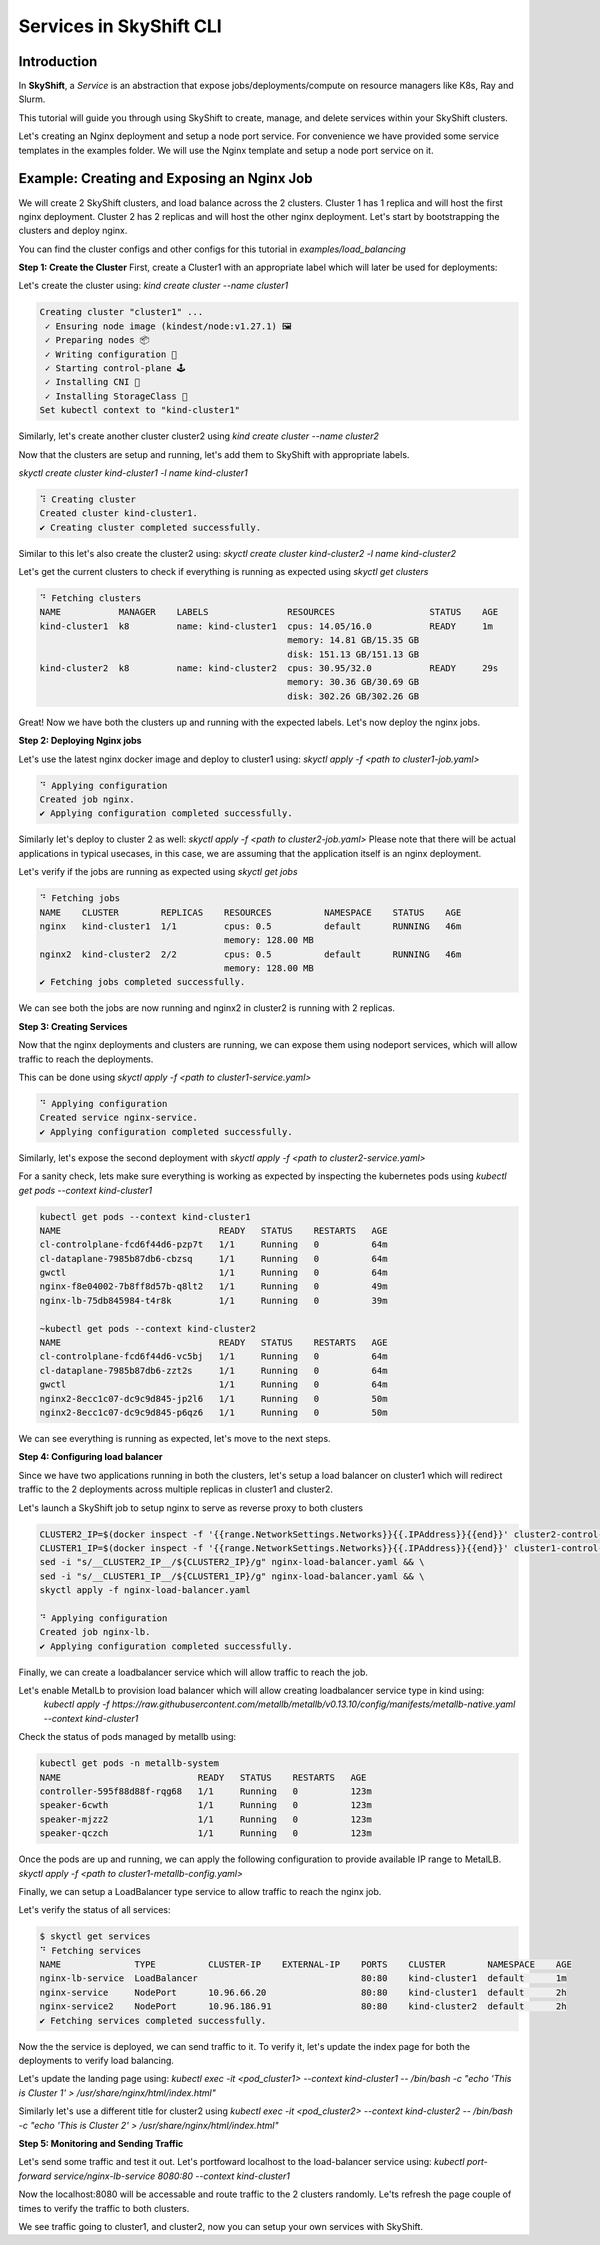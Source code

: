 Services in SkyShift CLI
========================

Introduction
------------

In **SkyShift**, a *Service* is an abstraction that expose jobs/deployments/compute on resource managers
like K8s, Ray and Slurm.

.. image:: ../_static/skyshift-services.svg
   :width: 100%
   :align: center
   :alt: SkyShift Services


This tutorial will guide you through using SkyShift to create, manage, and delete services within your
SkyShift clusters.

Let's creating an Nginx deployment and setup a node port service. For convenience we have provided some
service templates in the examples folder. We will use the Nginx template and setup a node port service on it.

Example: Creating and Exposing an Nginx Job
--------------------------------------------------------

We will create 2 SkyShift clusters, and load balance across the 2 clusters.
Cluster 1 has 1 replica and will host the first nginx deployment. Cluster 2 has 2 replicas and will host the
other nginx deployment. Let's start by bootstrapping the clusters and deploy nginx.

You can find the cluster configs and other configs for this tutorial in `examples/load_balancing`

**Step 1: Create the Cluster**
First, create a Cluster1 with an appropriate label which will later be used for deployments:

Let's create the cluster using: `kind create cluster --name cluster1`

.. code-block:: bash

    Creating cluster "cluster1" ...
     ✓ Ensuring node image (kindest/node:v1.27.1) 🖼
     ✓ Preparing nodes 📦
     ✓ Writing configuration 📜
     ✓ Starting control-plane 🕹️
     ✓ Installing CNI 🔌
     ✓ Installing StorageClass 💾
    Set kubectl context to "kind-cluster1"

Similarly, let's create another cluster cluster2 using `kind create cluster --name cluster2`

Now that the clusters are setup and running, let's add them to SkyShift with appropriate labels.

`skyctl create cluster kind-cluster1 -l name kind-cluster1`

.. code-block:: bash

    ⠹ Creating cluster
    Created cluster kind-cluster1.
    ✔ Creating cluster completed successfully.

Similar to this let's also create the cluster2 using: `skyctl create cluster kind-cluster2 -l name kind-cluster2`

Let's get the current clusters to check if everything is running as expected using `skyctl get clusters`

.. code-block:: bash

    ⠙ Fetching clusters
    NAME           MANAGER    LABELS               RESOURCES                  STATUS    AGE
    kind-cluster1  k8         name: kind-cluster1  cpus: 14.05/16.0           READY     1m
                                                   memory: 14.81 GB/15.35 GB
                                                   disk: 151.13 GB/151.13 GB
    kind-cluster2  k8         name: kind-cluster2  cpus: 30.95/32.0           READY     29s
                                                   memory: 30.36 GB/30.69 GB
                                                   disk: 302.26 GB/302.26 GB

Great! Now we have both the clusters up and running with the expected labels. Let's now deploy the nginx jobs.

**Step 2: Deploying Nginx jobs**

Let's use the latest nginx docker image and deploy to cluster1 using: `skyctl apply -f <path to cluster1-job.yaml>`

.. code-block:: bash

    ⠙ Applying configuration
    Created job nginx.
    ✔ Applying configuration completed successfully.

Similarly let's deploy to cluster 2 as well: `skyctl apply -f <path to cluster2-job.yaml>`
Please note that there will be actual applications in typical usecases, in this case, we are assuming that
the application itself is an nginx deployment.

Let's verify if the jobs are running as expected using `skyctl get jobs`

.. code-block:: bash

    ⠙ Fetching jobs
    NAME    CLUSTER        REPLICAS    RESOURCES          NAMESPACE    STATUS    AGE
    nginx   kind-cluster1  1/1         cpus: 0.5          default      RUNNING   46m
                                       memory: 128.00 MB
    nginx2  kind-cluster2  2/2         cpus: 0.5          default      RUNNING   46m
                                       memory: 128.00 MB
    ✔ Fetching jobs completed successfully.

We can see both the jobs are now running and nginx2 in cluster2 is running with 2 replicas.

**Step 3: Creating Services**

Now that the nginx deployments and clusters are running, we can expose them using nodeport services,
which will allow traffic to reach the deployments.

This can be done using `skyctl apply -f <path to cluster1-service.yaml>`

.. code-block:: bash

    ⠙ Applying configuration
    Created service nginx-service.
    ✔ Applying configuration completed successfully.

Similarly, let's expose the second deployment with `skyctl apply -f <path to cluster2-service.yaml>`

For a sanity check, lets make sure everything is working as expected by inspecting the kubernetes pods
using `kubectl get pods --context kind-cluster1`

.. code-block:: bash

    kubectl get pods --context kind-cluster1
    NAME                              READY   STATUS    RESTARTS   AGE
    cl-controlplane-fcd6f44d6-pzp7t   1/1     Running   0          64m
    cl-dataplane-7985b87db6-cbzsq     1/1     Running   0          64m
    gwctl                             1/1     Running   0          64m
    nginx-f8e04002-7b8ff8d57b-q8lt2   1/1     Running   0          49m
    nginx-lb-75db845984-t4r8k         1/1     Running   0          39m

    ~kubectl get pods --context kind-cluster2
    NAME                              READY   STATUS    RESTARTS   AGE
    cl-controlplane-fcd6f44d6-vc5bj   1/1     Running   0          64m
    cl-dataplane-7985b87db6-zzt2s     1/1     Running   0          64m
    gwctl                             1/1     Running   0          64m
    nginx2-8ecc1c07-dc9c9d845-jp2l6   1/1     Running   0          50m
    nginx2-8ecc1c07-dc9c9d845-p6qz6   1/1     Running   0          50m

We can see everything is running as expected, let's move to the next steps.

**Step 4: Configuring load balancer**

Since we have two applications running in both the clusters, let's setup a load balancer on cluster1
which will redirect traffic to the 2 deployments across multiple replicas in cluster1 and cluster2.

Let's launch a SkyShift job to setup nginx to serve as reverse proxy to both clusters

.. code-block:: bash

    CLUSTER2_IP=$(docker inspect -f '{{range.NetworkSettings.Networks}}{{.IPAddress}}{{end}}' cluster2-control-plane) && \
    CLUSTER1_IP=$(docker inspect -f '{{range.NetworkSettings.Networks}}{{.IPAddress}}{{end}}' cluster1-control-plane) && \
    sed -i "s/__CLUSTER2_IP__/${CLUSTER2_IP}/g" nginx-load-balancer.yaml && \
    sed -i "s/__CLUSTER1_IP__/${CLUSTER1_IP}/g" nginx-load-balancer.yaml && \
    skyctl apply -f nginx-load-balancer.yaml

    ⠙ Applying configuration
    Created job nginx-lb.
    ✔ Applying configuration completed successfully.

Finally, we can create a loadbalancer service which will allow traffic to reach the job.

Let's enable MetalLb to provision load balancer which will allow creating loadbalancer service type in kind using:
   `kubectl apply -f https://raw.githubusercontent.com/metallb/metallb/v0.13.10/config/manifests/metallb-native.yaml --context kind-cluster1`

Check the status of pods managed by metallb using:

.. code-block:: bash

    kubectl get pods -n metallb-system
    NAME                          READY   STATUS    RESTARTS   AGE
    controller-595f88d88f-rqg68   1/1     Running   0          123m
    speaker-6cwth                 1/1     Running   0          123m
    speaker-mjzz2                 1/1     Running   0          123m
    speaker-qczch                 1/1     Running   0          123m

Once the pods are up and running, we can apply the following configuration to provide available IP range to MetalLB.
`skyctl apply -f <path to cluster1-metallb-config.yaml>`

.. code-block:: bash
    kubectl apply -f cluster1-metallb-config.yaml  --context kind-cluster1
    ipaddresspool.metallb.io/ip-pool-cluster1 unchanged
    l2advertisement.metallb.io/l2-advertisement-cluster1 unchanged

Finally, we can setup a LoadBalancer type service to allow traffic to reach the nginx job.

.. code-block:: bash
    $ skyctl apply -f nginx-lb-service.yaml
    ⠙ Applying configuration
    Created service nginx-lb-service.
    ✔ Applying configuration completed successfully.

Let's verify the status of all services:

.. code-block:: bash

    $ skyctl get services
    ⠙ Fetching services
    NAME              TYPE          CLUSTER-IP    EXTERNAL-IP    PORTS    CLUSTER        NAMESPACE    AGE
    nginx-lb-service  LoadBalancer                               80:80    kind-cluster1  default      1m
    nginx-service     NodePort      10.96.66.20                  80:80    kind-cluster1  default      2h
    nginx-service2    NodePort      10.96.186.91                 80:80    kind-cluster2  default      2h
    ✔ Fetching services completed successfully.

Now the the service is deployed, we can send traffic to it. To verify it, let's update the index page for
both the deployments to verify load balancing.

Let's update the landing page using: `kubectl exec -it <pod_cluster1> --context kind-cluster1 -- /bin/bash -c "echo 'This is Cluster 1' > /usr/share/nginx/html/index.html"`

Similarly let's use a different title for cluster2 using `kubectl exec -it <pod_cluster2> --context kind-cluster2 -- /bin/bash -c "echo 'This is Cluster 2' > /usr/share/nginx/html/index.html"`

**Step 5: Monitoring and Sending Traffic**

Let's send some traffic and test it out. Let's portfoward localhost to the load-balancer service using: `kubectl port-forward service/nginx-lb-service 8080:80 --context kind-cluster1`

Now the localhost:8080 will be accessable and route traffic to the 2 clusters randomly. Le'ts refresh the
page couple of times to verify the traffic to both clusters.

.. image:: ../_static/cluster1.png
   :width: 50%
   :align: center
   :alt: Cluster1

.. image:: ../_static/cluster1.png
   :width: 50%
   :align: center
   :alt: Cluster2

We see traffic going to cluster1, and cluster2, now you can setup your own services with SkyShift.
